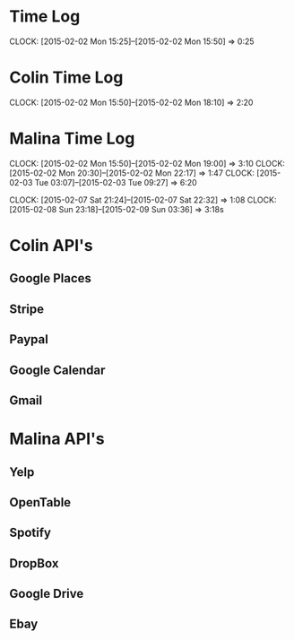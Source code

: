 * Time Log
  CLOCK: [2015-02-02 Mon 15:25]--[2015-02-02 Mon 15:50] =>  0:25

* Colin Time Log
  CLOCK: [2015-02-02 Mon 15:50]--[2015-02-02 Mon 18:10] =>  2:20

* Malina Time Log
  CLOCK: [2015-02-02 Mon 15:50]--[2015-02-02 Mon 19:00] =>  3:10
  CLOCK: [2015-02-02 Mon 20:30]--[2015-02-02 Mon 22:17] =>  1:47
  CLOCK: [2015-02-03 Tue 03:07]--[2015-02-03 Tue 09:27] =>  6:20

  CLOCK: [2015-02-07 Sat 21:24]--[2015-02-07 Sat 22:32] =>  1:08
  CLOCK: [2015-02-08 Sun 23:18]--[2015-02-09 Sun 03:36] =>  3:18s



* Colin API's
** Google Places
** Stripe
** Paypal
** Google Calendar
** Gmail

* Malina API's
** Yelp
** OpenTable
** Spotify
** DropBox
** Google Drive
** Ebay
